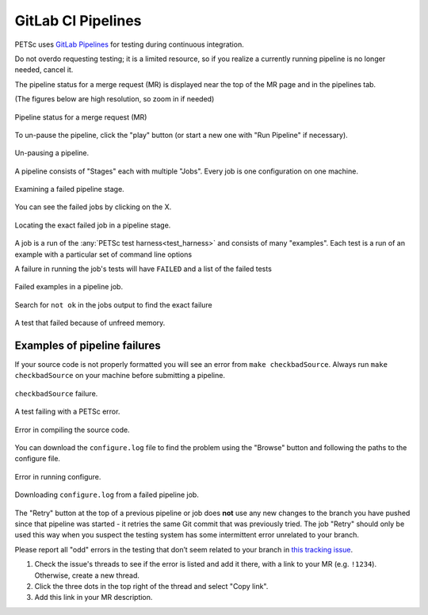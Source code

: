 .. _pipelines:

===================
GitLab CI Pipelines
===================

PETSc uses `GitLab Pipelines <https://docs.gitlab.com/ee/ci/pipelines/>`__ for testing during continuous integration.

Do not overdo requesting testing; it is a limited resource, so if you
realize a currently running pipeline is no longer needed, cancel it.

The pipeline status for a merge request (MR) is displayed near the top of the MR page and in the pipelines tab.

(The figures below are high resolution, so zoom in if needed)

.. figure:: /images/developers/pipeline-from-MR.png
   :align: center
   :width: 90%

   Pipeline status for a merge request (MR)

To un-pause the pipeline, click the "play" button (or start a new one with "Run Pipeline" if necessary).

.. figure:: /images/developers/run-paused-pipeline.png
   :align: center
   :width: 90%

   Un-pausing a pipeline.

A pipeline consists of "Stages" each with multiple "Jobs". Every job is one configuration on one machine.

.. figure:: /images/developers/show-failure.png
   :align: center
   :width: 90%

   Examining a failed pipeline stage.

You can see the failed jobs by clicking on the  X.

.. figure:: /images/developers/find-exact-bad-job.png
   :align: center
   :width: 90%

   Locating the exact failed job in a pipeline stage.

A job is a run of the :any:`PETSc test harness<test_harness>` and consists of many "examples".
Each test is a run of an example with a particular set of command line options

A failure in running the job's tests will have ``FAILED`` and a list of the failed tests

.. figure:: /images/developers/failed-examples.png
   :align: center
   :width: 90%

   Failed examples in a pipeline job.

Search for ``not ok`` in the jobs output to find the exact failure

.. figure:: /images/developers/unfreed-memory.png
   :align: center
   :width: 90%

   A test that failed because of unfreed memory.


.. _more_test_failures:

Examples of pipeline failures
=============================


If your source code is not properly formatted you will see an error from ``make checkbadSource``. Always run ``make checkbadSource`` on your machine
before submitting a pipeline.

.. figure:: /images/developers/badsource.png
   :align: center
   :width: 90%

   ``checkbadSource`` failure.

.. figure:: /images/developers/another-failure.png
   :align: center
   :width: 90%

   A test failing with a PETSc error.

.. figure:: /images/developers/error-compiling-source.png
   :align: center
   :width: 90%

   Error in compiling the source code.

You can download the ``configure.log`` file to find the problem using the "Browse" button and following the paths to the configure file.

.. figure:: /images/developers/pipeline-configure.png
   :align: center
   :width: 90%

   Error in running configure.

.. figure:: /images/developers/pipeline-configure-browse.png
   :align: center
   :width: 90%

   Downloading ``configure.log`` from a failed pipeline job.


The "Retry" button at the top of a previous pipeline or job does **not** use any
new changes to the branch you have pushed since that pipeline was started - it retries the
same Git commit that was previously tried. The job "Retry" should only be used this way
when you suspect the testing system has some intermittent error unrelated to your branch.

Please report all "odd" errors in the testing that don’t seem related
to your branch in `this tracking issue <https://gitlab.com/petsc/petsc/issues/951>`__.

1. Check the issue's threads to see if the error is listed and add it there, with a link to your MR (e.g. ``!1234``). Otherwise, create a new thread.
2. Click the three dots in the top right of the thread and select "Copy link".
3. Add this link in your MR description.
